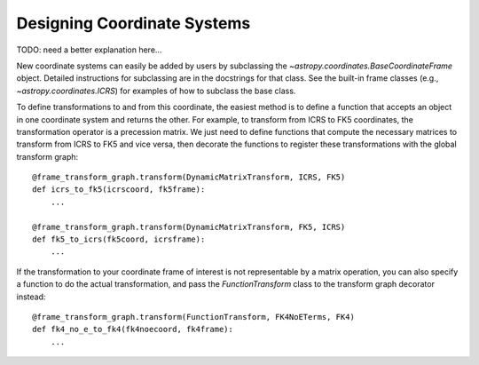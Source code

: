 Designing Coordinate Systems
----------------------------

TODO: need a better explanation here...

New coordinate systems can easily be added by users by subclassing
the `~astropy.coordinates.BaseCoordinateFrame` object.  Detailed
instructions for subclassing are in the docstrings for that class.
See the built-in frame classes (e.g., `~astropy.coordinates.ICRS`) for
examples of how to subclass the base class.

To define transformations to and from this coordinate, the easiest method is
to define a function that accepts an object in one coordinate system and
returns the other. For example, to transform from ICRS to FK5 coordinates,
the transformation operator is a precession matrix. We just need to define
functions that compute the necessary matrices to transform from ICRS to FK5
and vice versa, then decorate the functions to register these transformations
with the global transform graph::

    @frame_transform_graph.transform(DynamicMatrixTransform, ICRS, FK5)
    def icrs_to_fk5(icrscoord, fk5frame):
        ...

    @frame_transform_graph.transform(DynamicMatrixTransform, FK5, ICRS)
    def fk5_to_icrs(fk5coord, icrsframe):
        ...

If the transformation to your coordinate frame of interest is not
representable by a matrix operation, you can also specify a function to
do the actual transformation, and pass the `FunctionTransform` class to
the transform graph decorator instead::

    @frame_transform_graph.transform(FunctionTransform, FK4NoETerms, FK4)
    def fk4_no_e_to_fk4(fk4noecoord, fk4frame):
        ...